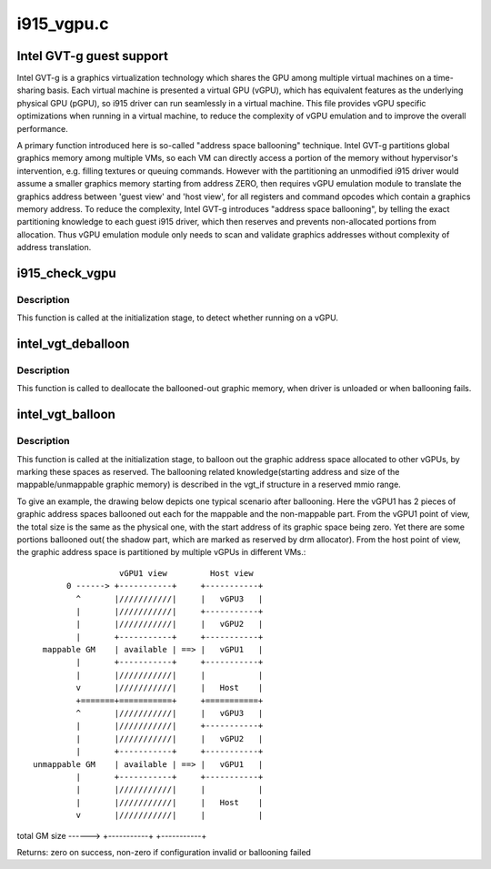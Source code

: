 .. -*- coding: utf-8; mode: rst -*-

===========
i915_vgpu.c
===========

.. _`intel-gvt-g-guest-support`:

Intel GVT-g guest support
=========================

Intel GVT-g is a graphics virtualization technology which shares the
GPU among multiple virtual machines on a time-sharing basis. Each
virtual machine is presented a virtual GPU (vGPU), which has equivalent
features as the underlying physical GPU (pGPU), so i915 driver can run
seamlessly in a virtual machine. This file provides vGPU specific
optimizations when running in a virtual machine, to reduce the complexity
of vGPU emulation and to improve the overall performance.

A primary function introduced here is so-called "address space ballooning"
technique. Intel GVT-g partitions global graphics memory among multiple VMs,
so each VM can directly access a portion of the memory without hypervisor's
intervention, e.g. filling textures or queuing commands. However with the
partitioning an unmodified i915 driver would assume a smaller graphics
memory starting from address ZERO, then requires vGPU emulation module to
translate the graphics address between 'guest view' and 'host view', for
all registers and command opcodes which contain a graphics memory address.
To reduce the complexity, Intel GVT-g introduces "address space ballooning",
by telling the exact partitioning knowledge to each guest i915 driver, which
then reserves and prevents non-allocated portions from allocation. Thus vGPU
emulation module only needs to scan and validate graphics addresses without
complexity of address translation.


.. _`i915_check_vgpu`:

i915_check_vgpu
===============

.. c:function:: void i915_check_vgpu (struct drm_device *dev)

    detect virtual GPU

    :param struct drm_device \*dev:
        drm device *


.. _`i915_check_vgpu.description`:

Description
-----------

This function is called at the initialization stage, to detect whether
running on a vGPU.


.. _`intel_vgt_deballoon`:

intel_vgt_deballoon
===================

.. c:function:: void intel_vgt_deballoon ( void)

    deballoon reserved graphics address trunks

    :param void:
        no arguments


.. _`intel_vgt_deballoon.description`:

Description
-----------


This function is called to deallocate the ballooned-out graphic memory, when
driver is unloaded or when ballooning fails.


.. _`intel_vgt_balloon`:

intel_vgt_balloon
=================

.. c:function:: int intel_vgt_balloon (struct drm_device *dev)

    balloon out reserved graphics address trunks

    :param struct drm_device \*dev:
        drm device


.. _`intel_vgt_balloon.description`:

Description
-----------

This function is called at the initialization stage, to balloon out the
graphic address space allocated to other vGPUs, by marking these spaces as
reserved. The ballooning related knowledge(starting address and size of
the mappable/unmappable graphic memory) is described in the vgt_if structure
in a reserved mmio range.

To give an example, the drawing below depicts one typical scenario after
ballooning. Here the vGPU1 has 2 pieces of graphic address spaces ballooned
out each for the mappable and the non-mappable part. From the vGPU1 point of
view, the total size is the same as the physical one, with the start address
of its graphic space being zero. Yet there are some portions ballooned out(
the shadow part, which are marked as reserved by drm allocator). From the
host point of view, the graphic address space is partitioned by multiple
vGPUs in different VMs.::

                       vGPU1 view         Host view
            0 ------> +-----------+     +-----------+
              ^       |///////////|     |   vGPU3   |
              |       |///////////|     +-----------+
              |       |///////////|     |   vGPU2   |
              |       +-----------+     +-----------+
       mappable GM    | available | ==> |   vGPU1   |
              |       +-----------+     +-----------+
              |       |///////////|     |           |
              v       |///////////|     |   Host    |
              +=======+===========+     +===========+
              ^       |///////////|     |   vGPU3   |
              |       |///////////|     +-----------+
              |       |///////////|     |   vGPU2   |
              |       +-----------+     +-----------+
     unmappable GM    | available | ==> |   vGPU1   |
              |       +-----------+     +-----------+
              |       |///////////|     |           |
              |       |///////////|     |   Host    |
              v       |///////////|     |           |

total GM size ------> +-----------+     +-----------+

Returns:
zero on success, non-zero if configuration invalid or ballooning failed

